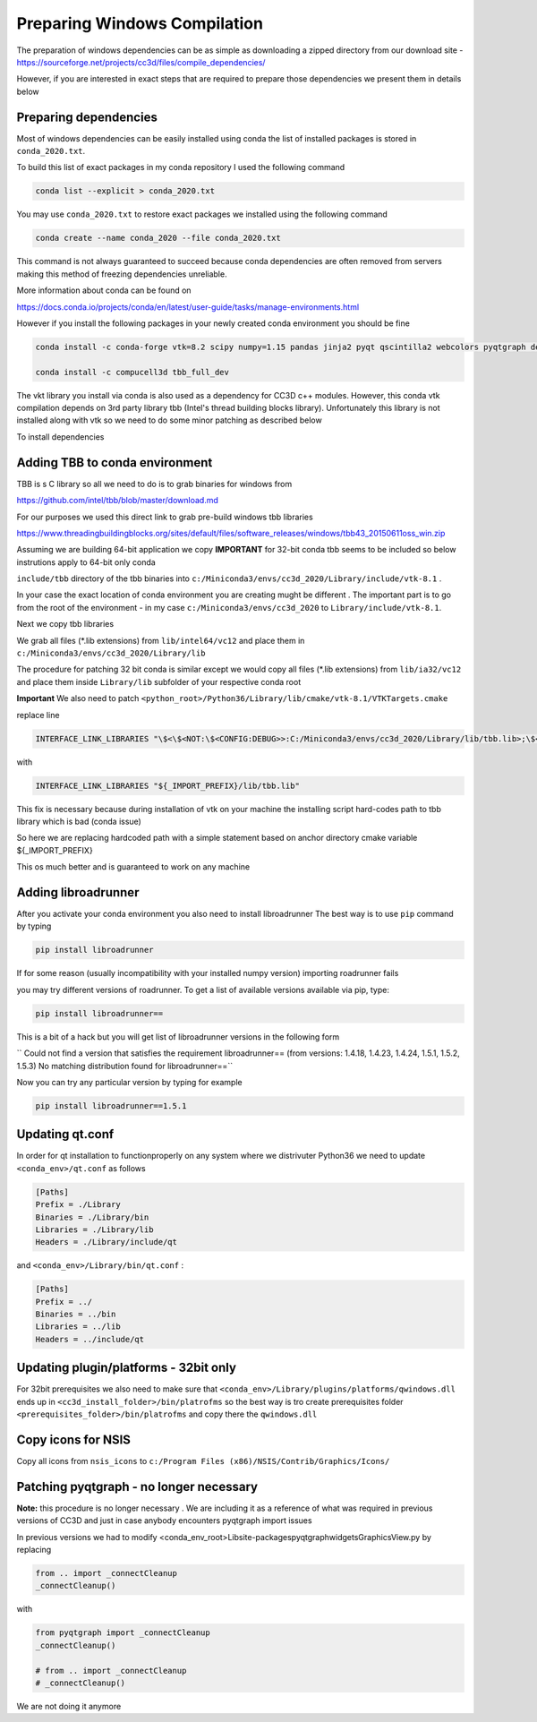 Preparing Windows Compilation
=============================

The preparation of windows dependencies can be as simple as downloading a zipped directory from
our download site - https://sourceforge.net/projects/cc3d/files/compile_dependencies/

However, if you are interested in exact steps that are required to prepare those dependencies we present them in
details below

Preparing dependencies
----------------------

Most of windows dependencies can be easily installed using conda
the list of installed packages is stored in ``conda_2020.txt``.

To build this list of exact packages in my conda repository I used the following command

.. code-block:: console

    conda list --explicit > conda_2020.txt

You may use ``conda_2020.txt`` to restore exact packages we installed using the following command

.. code-block:: console

    conda create --name conda_2020 --file conda_2020.txt

This command is not always guaranteed to succeed because conda dependencies are often removed from servers making
this method of freezing dependencies unreliable.

More information about conda can be found on

https://docs.conda.io/projects/conda/en/latest/user-guide/tasks/manage-environments.html

However if you install the following packages in your newly created conda environment you should be fine

.. code-block:: console

    conda install -c conda-forge vtk=8.2 scipy numpy=1.15 pandas jinja2 pyqt qscintilla2 webcolors pyqtgraph deprecated pywin32 chardet

    conda install -c compucell3d tbb_full_dev

The vkt library you install via conda is also used as a dependency for CC3D c++ modules. However, this conda
vtk compilation depends on 3rd party library tbb (Intel's thread building blocks library). Unfortunately this
library is not installed along with vtk so we need to do some minor patching as described below

To install dependencies

Adding TBB to conda environment
-------------------------------

TBB is s C library so all we need to do is to grab binaries for windows from

https://github.com/intel/tbb/blob/master/download.md

For our purposes we used this direct link to grab pre-build windows tbb libraries

https://www.threadingbuildingblocks.org/sites/default/files/software_releases/windows/tbb43_20150611oss_win.zip

Assuming we are building 64-bit application we copy
**IMPORTANT** for 32-bit conda tbb seems to be included so below instrutions apply to 64-bit only conda

``include/tbb`` directory of the tbb binaries into ``c:/Miniconda3/envs/cc3d_2020/Library/include/vtk-8.1`` .


In your case the exact location of conda environment you are creating mught be different . The important part is to go
from the root of the environment - in my case ``c:/Miniconda3/envs/cc3d_2020`` to ``Library/include/vtk-8.1``.

Next we copy  tbb libraries

We grab all files (*.lib extensions) from ``lib/intel64/vc12`` and place them in
``c:/Miniconda3/envs/cc3d_2020/Library/lib``

The procedure for patching 32 bit conda is similar except we would copy all files (*.lib extensions)
from ``lib/ia32/vc12`` and place them inside ``Library/lib`` subfolder of your respective conda root

**Important** We also need to patch ``<python_root>/Python36/Library/lib/cmake/vtk-8.1/VTKTargets.cmake``

replace line

.. code-block:: python

    INTERFACE_LINK_LIBRARIES "\$<\$<NOT:\$<CONFIG:DEBUG>>:C:/Miniconda3/envs/cc3d_2020/Library/lib/tbb.lib>;\$<\$<CONFIG:DEBUG>:C:/Miniconda3/envs/cc3d_2020/Library/lib/tbb.lib>"

with

.. code-block:: python

    INTERFACE_LINK_LIBRARIES "${_IMPORT_PREFIX}/lib/tbb.lib"

This fix is necessary because during installation of vtk on your machine the installing script hard-codes path to
tbb library which is bad (conda issue)

So here we are replacing hardcoded path with a simple statement based on anchor directory cmake variable ${_IMPORT_PREFIX}

This os much better and is guaranteed to work on any machine

Adding libroadrunner
--------------------

After you activate your conda environment you also need to install libroadrunner
The best way is to use ``pip`` command by typing

.. code-block:: console

    pip install libroadrunner

If for some reason (usually incompatibility with your installed numpy version) importing roadrunner fails

you may try different versions of roadrunner. To get a list of available versions available via pip, type:

.. code-block:: console

    pip install libroadrunner==

This  is a bit of a hack but you will get list of libroadrunner versions in the following form

`` Could not find a version that satisfies the requirement libroadrunner== (from versions: 1.4.18, 1.4.23, 1.4.24, 1.5.1, 1.5.2, 1.5.3)
No matching distribution found for libroadrunner==``

Now you can try any particular version by typing for example

.. code-block:: console

    pip install libroadrunner==1.5.1

Updating qt.conf
----------------
In order for qt installation to functionproperly on any system where we distrivuter Python36 we need to
update ``<conda_env>/qt.conf`` as follows

.. code-block:: console

    [Paths]
    Prefix = ./Library
    Binaries = ./Library/bin
    Libraries = ./Library/lib
    Headers = ./Library/include/qt


and ``<conda_env>/Library/bin/qt.conf`` :

.. code-block:: console

    [Paths]
    Prefix = ../
    Binaries = ../bin
    Libraries = ../lib
    Headers = ../include/qt

Updating plugin/platforms - 32bit only
--------------------------------------

For 32bit prerequisites we also need to make sure that ``<conda_env>/Library/plugins/platforms/qwindows.dll``
ends up in  ``<cc3d_install_folder>/bin/platrofms``
so the best way is tro create prerequisites folder ``<prerequisites_folder>/bin/platrofms`` and copy there
the ``qwindows.dll``

Copy icons for NSIS
-------------------

Copy all icons from ``nsis_icons`` to ``c:/Program Files (x86)/NSIS/Contrib/Graphics/Icons/``


Patching pyqtgraph - no longer necessary
----------------------------------------

**Note:** this procedure is no longer necessary . We are including it as a reference of what was required in previous
versions of CC3D and just in case anybody encounters pyqtgraph import issues

In previous versions we had to modify  <conda_env_root>\Lib\site-packages\pyqtgraph\widgets\GraphicsView.py
by replacing

.. code-block:: python

        from .. import _connectCleanup
        _connectCleanup()

with

.. code-block:: python

        from pyqtgraph import _connectCleanup
        _connectCleanup()

        # from .. import _connectCleanup
        # _connectCleanup()

We are not doing it anymore

